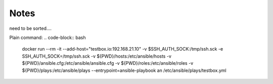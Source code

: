 =====
Notes
=====

need to be sorted....

Plain command:
.. code-block:: bash

    docker run --rm -it --add-host="testbox.io:192.168.21.10" -v $SSH_AUTH_SOCK:/tmp/ssh.sck -e SSH_AUTH_SOCK=/tmp/ssh.sck -v ${PWD}/hosts:/etc/ansible/hosts -v ${PWD}/ansible.cfg:/etc/ansible/ansible.cfg -v ${PWD}/roles:/etc/ansible/roles -v ${PWD}/plays:/etc/ansible/plays --entrypoint=ansible-playbook an /etc/ansible/plays/testbox.yml
